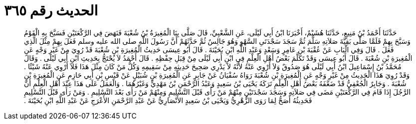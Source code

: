
= الحديث رقم ٣٦٥

[quote.hadith]
حَدَّثَنَا أَحْمَدُ بْنُ مَنِيعٍ، حَدَّثَنَا هُشَيْمٌ، أَخْبَرَنَا ابْنُ أَبِي لَيْلَى، عَنِ الشَّعْبِيِّ، قَالَ صَلَّى بِنَا الْمُغِيرَةُ بْنُ شُعْبَةَ فَنَهَضَ فِي الرَّكْعَتَيْنِ فَسَبَّحَ بِهِ الْقَوْمُ وَسَبَّحَ بِهِمْ فَلَمَّا صَلَّى بَقِيَّةَ صَلاَتِهِ سَلَّمَ ثُمَّ سَجَدَ سَجْدَتَىِ السَّهْوِ وَهُوَ جَالِسٌ ثُمَّ حَدَّثَهُمْ أَنَّ رَسُولَ اللَّهِ صلى الله عليه وسلم فَعَلَ بِهِمْ مِثْلَ الَّذِي فَعَلَ ‏.‏ قَالَ وَفِي الْبَابِ عَنْ عُقْبَةَ بْنِ عَامِرٍ وَسَعْدٍ وَعَبْدِ اللَّهِ ابْنِ بُحَيْنَةَ ‏.‏ قَالَ أَبُو عِيسَى حَدِيثُ الْمُغِيرَةِ بْنِ شُعْبَةَ قَدْ رُوِيَ مِنْ غَيْرِ وَجْهٍ عَنِ الْمُغِيرَةِ بْنِ شُعْبَةَ ‏.‏ قَالَ أَبُو عِيسَى وَقَدْ تَكَلَّمَ بَعْضُ أَهْلِ الْعِلْمِ فِي ابْنِ أَبِي لَيْلَى مِنْ قِبَلِ حِفْظِهِ ‏.‏ قَالَ أَحْمَدُ لاَ يُحْتَجُّ بِحَدِيثِ ابْنِ أَبِي لَيْلَى ‏.‏ وَقَالَ مُحَمَّدُ بْنُ إِسْمَاعِيلَ ابْنُ أَبِي لَيْلَى هُوَ صَدُوقٌ وَلاَ أَرْوِي عَنْهُ لأَنَّهُ لاَ يَدْرِي صَحِيحَ حَدِيثِهِ مِنْ سَقِيمِهِ وَكُلُّ مَنْ كَانَ مِثْلَ هَذَا فَلاَ أَرْوِي عَنْهُ شَيْئًا ‏.‏ وَقَدْ رُوِيَ هَذَا الْحَدِيثُ مِنْ غَيْرِ وَجْهٍ عَنِ الْمُغِيرَةِ بْنِ شُعْبَةَ رَوَاهُ سُفْيَانُ عَنْ جَابِرٍ عَنِ الْمُغِيرَةِ بْنِ شُبَيْلٍ عَنْ قَيْسِ بْنِ أَبِي حَازِمٍ عَنِ الْمُغِيرَةِ بْنِ شُعْبَةَ ‏.‏ وَجَابِرٌ الْجُعْفِيُّ قَدْ ضَعَّفَهُ بَعْضُ أَهْلِ الْعِلْمِ تَرَكَهُ يَحْيَى بْنُ سَعِيدٍ وَعَبْدُ الرَّحْمَنِ بْنُ مَهْدِيٍّ وَغَيْرُهُمَا ‏.‏ وَالْعَمَلُ عَلَى هَذَا عِنْدَ أَهْلِ الْعِلْمِ أَنَّ الرَّجُلَ إِذَا قَامَ فِي الرَّكْعَتَيْنِ مَضَى فِي صَلاَتِهِ وَسَجَدَ سَجْدَتَيْنِ مِنْهُمْ مَنْ رَأَى قَبْلَ التَّسْلِيمِ وَمِنْهُمْ مَنْ رَأَى بَعْدَ التَّسْلِيمِ ‏.‏ وَمَنْ رَأَى قَبْلَ التَّسْلِيمِ فَحَدِيثُهُ أَصَحُّ لِمَا رَوَى الزُّهْرِيُّ وَيَحْيَى بْنُ سَعِيدٍ الأَنْصَارِيُّ عَنْ عَبْدِ الرَّحْمَنِ الأَعْرَجِ عَنْ عَبْدِ اللَّهِ ابْنِ بُحَيْنَةَ ‏.‏